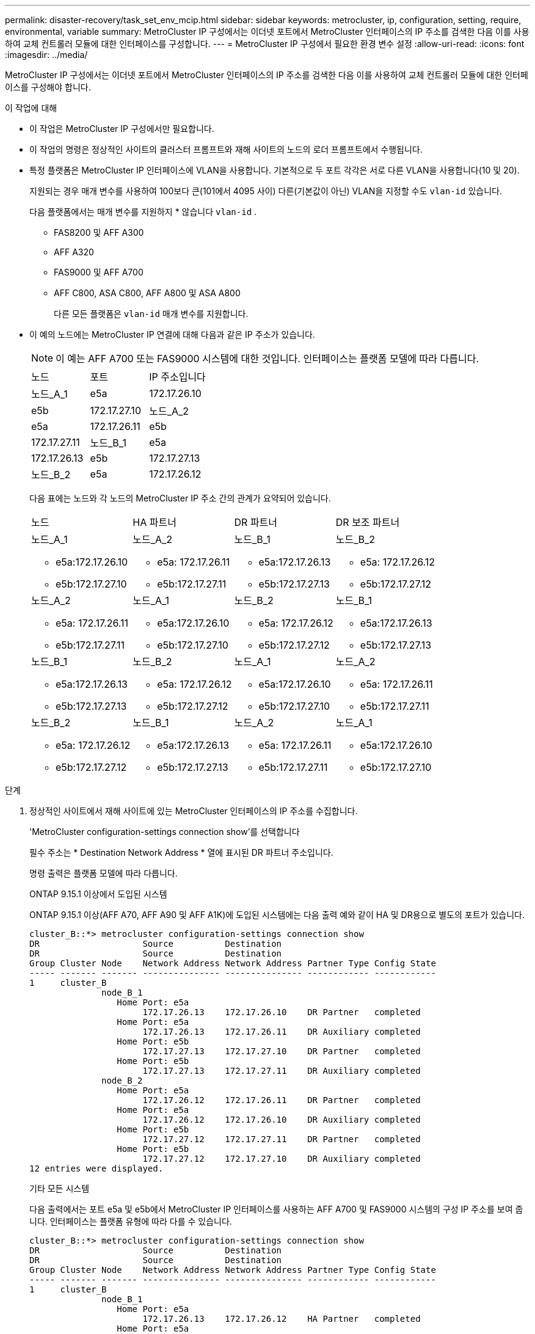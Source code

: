 ---
permalink: disaster-recovery/task_set_env_mcip.html 
sidebar: sidebar 
keywords: metrocluster, ip, configuration, setting, require, environmental, variable 
summary: MetroCluster IP 구성에서는 이더넷 포트에서 MetroCluster 인터페이스의 IP 주소를 검색한 다음 이를 사용하여 교체 컨트롤러 모듈에 대한 인터페이스를 구성합니다. 
---
= MetroCluster IP 구성에서 필요한 환경 변수 설정
:allow-uri-read: 
:icons: font
:imagesdir: ../media/


[role="lead"]
MetroCluster IP 구성에서는 이더넷 포트에서 MetroCluster 인터페이스의 IP 주소를 검색한 다음 이를 사용하여 교체 컨트롤러 모듈에 대한 인터페이스를 구성해야 합니다.

.이 작업에 대해
* 이 작업은 MetroCluster IP 구성에서만 필요합니다.
* 이 작업의 명령은 정상적인 사이트의 클러스터 프롬프트와 재해 사이트의 노드의 로더 프롬프트에서 수행됩니다.


[[vlan_id_supported_platfoms]]
* 특정 플랫폼은 MetroCluster IP 인터페이스에 VLAN을 사용합니다. 기본적으로 두 포트 각각은 서로 다른 VLAN을 사용합니다(10 및 20).
+
지원되는 경우 매개 변수를 사용하여 100보다 큰(101에서 4095 사이) 다른(기본값이 아닌) VLAN을 지정할 수도 `vlan-id` 있습니다.

+
다음 플랫폼에서는 매개 변수를 지원하지 * 않습니다 `vlan-id` .

+
** FAS8200 및 AFF A300
** AFF A320
** FAS9000 및 AFF A700
** AFF C800, ASA C800, AFF A800 및 ASA A800
+
다른 모든 플랫폼은 `vlan-id` 매개 변수를 지원합니다.





* 이 예의 노드에는 MetroCluster IP 연결에 대해 다음과 같은 IP 주소가 있습니다.
+

NOTE: 이 예는 AFF A700 또는 FAS9000 시스템에 대한 것입니다. 인터페이스는 플랫폼 모델에 따라 다릅니다.

+
|===


| 노드 | 포트 | IP 주소입니다 


 a| 
노드_A_1
 a| 
e5a
 a| 
172.17.26.10



 a| 
e5b
 a| 
172.17.27.10



 a| 
노드_A_2
 a| 
e5a
 a| 
172.17.26.11



 a| 
e5b
 a| 
172.17.27.11



 a| 
노드_B_1
 a| 
e5a
 a| 
172.17.26.13



 a| 
e5b
 a| 
172.17.27.13



 a| 
노드_B_2
 a| 
e5a
 a| 
172.17.26.12



 a| 
e5b
 a| 
172.17.27.12

|===
+
다음 표에는 노드와 각 노드의 MetroCluster IP 주소 간의 관계가 요약되어 있습니다.

+
|===


| 노드 | HA 파트너 | DR 파트너 | DR 보조 파트너 


 a| 
노드_A_1

** e5a:172.17.26.10
** e5b:172.17.27.10

 a| 
노드_A_2

** e5a: 172.17.26.11
** e5b:172.17.27.11

 a| 
노드_B_1

** e5a:172.17.26.13
** e5b:172.17.27.13

 a| 
노드_B_2

** e5a: 172.17.26.12
** e5b:172.17.27.12




 a| 
노드_A_2

** e5a: 172.17.26.11
** e5b:172.17.27.11

 a| 
노드_A_1

** e5a:172.17.26.10
** e5b:172.17.27.10

 a| 
노드_B_2

** e5a: 172.17.26.12
** e5b:172.17.27.12

 a| 
노드_B_1

** e5a:172.17.26.13
** e5b:172.17.27.13




 a| 
노드_B_1

** e5a:172.17.26.13
** e5b:172.17.27.13

 a| 
노드_B_2

** e5a: 172.17.26.12
** e5b:172.17.27.12

 a| 
노드_A_1

** e5a:172.17.26.10
** e5b:172.17.27.10

 a| 
노드_A_2

** e5a: 172.17.26.11
** e5b:172.17.27.11




 a| 
노드_B_2

** e5a: 172.17.26.12
** e5b:172.17.27.12

 a| 
노드_B_1

** e5a:172.17.26.13
** e5b:172.17.27.13

 a| 
노드_A_2

** e5a: 172.17.26.11
** e5b:172.17.27.11

 a| 
노드_A_1

** e5a:172.17.26.10
** e5b:172.17.27.10


|===


.단계
. 정상적인 사이트에서 재해 사이트에 있는 MetroCluster 인터페이스의 IP 주소를 수집합니다.
+
'MetroCluster configuration-settings connection show'를 선택합니다

+
필수 주소는 * Destination Network Address * 열에 표시된 DR 파트너 주소입니다.

+
명령 출력은 플랫폼 모델에 따라 다릅니다.

+
[role="tabbed-block"]
====
.ONTAP 9.15.1 이상에서 도입된 시스템
--
ONTAP 9.15.1 이상(AFF A70, AFF A90 및 AFF A1K)에 도입된 시스템에는 다음 출력 예와 같이 HA 및 DR용으로 별도의 포트가 있습니다.

[listing]
----
cluster_B::*> metrocluster configuration-settings connection show
DR                    Source          Destination
DR                    Source          Destination
Group Cluster Node    Network Address Network Address Partner Type Config State
----- ------- ------- --------------- --------------- ------------ ------------
1     cluster_B
              node_B_1
                 Home Port: e5a
                      172.17.26.13    172.17.26.10    DR Partner   completed
                 Home Port: e5a
                      172.17.26.13    172.17.26.11    DR Auxiliary completed
                 Home Port: e5b
                      172.17.27.13    172.17.27.10    DR Partner   completed
                 Home Port: e5b
                      172.17.27.13    172.17.27.11    DR Auxiliary completed
              node_B_2
                 Home Port: e5a
                      172.17.26.12    172.17.26.11    DR Partner   completed
                 Home Port: e5a
                      172.17.26.12    172.17.26.10    DR Auxiliary completed
                 Home Port: e5b
                      172.17.27.12    172.17.27.11    DR Partner   completed
                 Home Port: e5b
                      172.17.27.12    172.17.27.10    DR Auxiliary completed
12 entries were displayed.
----
--
.기타 모든 시스템
--
다음 출력에서는 포트 e5a 및 e5b에서 MetroCluster IP 인터페이스를 사용하는 AFF A700 및 FAS9000 시스템의 구성 IP 주소를 보여 줍니다. 인터페이스는 플랫폼 유형에 따라 다를 수 있습니다.

[listing]
----
cluster_B::*> metrocluster configuration-settings connection show
DR                    Source          Destination
DR                    Source          Destination
Group Cluster Node    Network Address Network Address Partner Type Config State
----- ------- ------- --------------- --------------- ------------ ------------
1     cluster_B
              node_B_1
                 Home Port: e5a
                      172.17.26.13    172.17.26.12    HA Partner   completed
                 Home Port: e5a
                      172.17.26.13    172.17.26.10    DR Partner   completed
                 Home Port: e5a
                      172.17.26.13    172.17.26.11    DR Auxiliary completed
                 Home Port: e5b
                      172.17.27.13    172.17.27.12    HA Partner   completed
                 Home Port: e5b
                      172.17.27.13    172.17.27.10    DR Partner   completed
                 Home Port: e5b
                      172.17.27.13    172.17.27.11    DR Auxiliary completed
              node_B_2
                 Home Port: e5a
                      172.17.26.12    172.17.26.13    HA Partner   completed
                 Home Port: e5a
                      172.17.26.12    172.17.26.11    DR Partner   completed
                 Home Port: e5a
                      172.17.26.12    172.17.26.10    DR Auxiliary completed
                 Home Port: e5b
                      172.17.27.12    172.17.27.13    HA Partner   completed
                 Home Port: e5b
                      172.17.27.12    172.17.27.11    DR Partner   completed
                 Home Port: e5b
                      172.17.27.12    172.17.27.10    DR Auxiliary completed
12 entries were displayed.
----
--
====
. 인터페이스의 VLAN ID 또는 게이트웨이 주소를 확인해야 하는 경우 작동하는 사이트에서 VLAN ID를 확인합니다.
+
'MetroCluster configuration-settings interface show'를 선택합니다

+
** 플랫폼 모델이 VLAN ID를 지원하고(참조) 기본 VLAN ID를 사용하지 않는 경우 VLAN ID를 확인해야 <<vlan_id_supported_platfoms,위에 나열하십시오>>합니다.
** 을(를) 사용하는 경우 게이트웨이 주소가 필요합니다 link:../install-ip/concept_considerations_layer_3.html["계층 3 광역 네트워크"].
+
VLAN ID는 출력의 * Network Address * 열에 포함됩니다. 게이트웨이 * 열에 게이트웨이 IP 주소가 표시됩니다.

+
이 예에서 인터페이스는 VLAN ID가 120인 e0a 및 VLAN ID 130인 e0b입니다.

+
[listing]
----
Cluster-A::*> metrocluster configuration-settings interface show
DR                                                                     Config
Group Cluster Node     Network Address Netmask         Gateway         State
----- ------- ------- --------------- --------------- --------------- ---------
1
      cluster_A
              node_A_1
                  Home Port: e0a-120
                          172.17.26.10  255.255.255.0  -            completed
                  Home Port: e0b-130
                          172.17.27.10  255.255.255.0  -            completed
----


. 각 재해 사이트 노드에 대해 LOADER 프롬프트에서 플랫폼 모델에 따라 bootarg 값을 설정합니다.
+
[NOTE]
====
** 인터페이스가 기본 VLAN을 사용하고 있거나 플랫폼 모델이 VLAN ID를 사용하지 않는 경우( 참조 <<vlan_id_supported_platfoms,위에 나열하십시오>>) _vlan-id_는 필요하지 않습니다.
** 구성에서 를 사용하지 않는 경우 link:../install-ip/concept_considerations_layer_3.html["Layer3 광역 네트워크"], _gateway-ip-address_의 값은 * 0 * (0)입니다.


====
+
[role="tabbed-block"]
====
.ONTAP 9.15.1 이상에서 도입된 시스템
--
ONTAP 9.15.1 이상에서 도입된 시스템에서는 DR 및 HA용 포트가 별도로 있으므로 _HA-PARTNER-IP-ADDRESS_의 값을 * 0 * (0)으로 설정해야 합니다.

다음 bootarg를 설정합니다.

[listing]
----
setenv bootarg.mcc.port_a_ip_config local-IP-address/local-IP-mask,gateway-IP-address,HA-partner-IP-address,DR-partner-IP-address,DR-aux-partnerIP-address,vlan-id

setenv bootarg.mcc.port_b_ip_config local-IP-address/local-IP-mask,gateway-IP-address,HA-partner-IP-address,DR-partner-IP-address,DR-aux-partnerIP-address,vlan-id
----
다음 명령은 첫 번째 네트워크에 VLAN 120을 사용하고 두 번째 네트워크에 대해 VLAN 130을 사용하여 node_a_1에 대한 값을 설정합니다.

....
setenv bootarg.mcc.port_a_ip_config 172.17.26.10/23,0,0,172.17.26.13,172.17.26.12,120

setenv bootarg.mcc.port_b_ip_config 172.17.27.10/23,0,0,172.17.27.13,172.17.27.12,130
....
다음 예에서는 VLAN ID가 없는 node_a_1에 대한 명령을 보여 줍니다.

[listing]
----
setenv bootarg.mcc.port_a_ip_config 172.17.26.10/23,0,0,172.17.26.13,172.17.26.12

setenv bootarg.mcc.port_b_ip_config 172.17.27.10/23,0,0,172.17.27.13,172.17.27.12
----
--
.기타 모든 시스템
--
다음 bootarg를 설정합니다.

....
setenv bootarg.mcc.port_a_ip_config local-IP-address/local-IP-mask,gateway-IP-address,HA-partner-IP-address,DR-partner-IP-address,DR-aux-partnerIP-address,vlan-id

setenv bootarg.mcc.port_b_ip_config local-IP-address/local-IP-mask,gateway-IP-address,HA-partner-IP-address,DR-partner-IP-address,DR-aux-partnerIP-address,vlan-id
....
다음 명령은 첫 번째 네트워크에 VLAN 120을 사용하고 두 번째 네트워크에 대해 VLAN 130을 사용하여 node_a_1에 대한 값을 설정합니다.

....
setenv bootarg.mcc.port_a_ip_config 172.17.26.10/23,0,172.17.26.11,172.17.26.13,172.17.26.12,120

setenv bootarg.mcc.port_b_ip_config 172.17.27.10/23,0,172.17.27.11,172.17.27.13,172.17.27.12,130
....
다음 예에서는 VLAN ID가 없는 node_a_1에 대한 명령을 보여 줍니다.

[listing]
----
setenv bootarg.mcc.port_a_ip_config 172.17.26.10/23,0,172.17.26.11,172.17.26.13,172.17.26.12

setenv bootarg.mcc.port_b_ip_config 172.17.27.10/23,0,172.17.27.11,172.17.27.13,172.17.27.12
----
--
====
. 정상적인 사이트에서 재해 사이트의 UUID를 수집합니다.
+
'MetroCluster node show-fields node-cluster-uuid, node-uuuid

+
[listing]
----
cluster_B::> metrocluster node show -fields node-cluster-uuid, node-uuid

  (metrocluster node show)
dr-group-id cluster     node     node-uuid                            node-cluster-uuid
----------- ----------- -------- ------------------------------------ ------------------------------
1           cluster_A   node_A_1 f03cb63c-9a7e-11e7-b68b-00a098908039 ee7db9d5-9a82-11e7-b68b-00a098
                                                                        908039
1           cluster_A   node_A_2 aa9a7a7a-9a81-11e7-a4e9-00a098908c35 ee7db9d5-9a82-11e7-b68b-00a098
                                                                        908039
1           cluster_B   node_B_1 f37b240b-9ac1-11e7-9b42-00a098c9e55d 07958819-9ac6-11e7-9b42-00a098
                                                                        c9e55d
1           cluster_B   node_B_2 bf8e3f8f-9ac4-11e7-bd4e-00a098ca379f 07958819-9ac6-11e7-9b42-00a098
                                                                        c9e55d
4 entries were displayed.
cluster_A::*>
----
+
|===


| 노드 | UUID입니다 


 a| 
클러스터_B
 a| 
07958819-9ac6-11e7-9b42-00a098c9e55d



 a| 
노드_B_1
 a| 
f37b240b-9ac1-11e7-9b42-00a098c9e55d



 a| 
노드_B_2
 a| 
bf8e3f8f-9ac4-11e7-bd4e-00a098ca379f



 a| 
클러스터_A
 a| 
ee7db9d5-9a82-11e7-b68b-00a098908039



 a| 
노드_A_1
 a| 
f03cb63c-9a7e-11e7-b68b-00a098908039



 a| 
노드_A_2
 a| 
a9a7a7a-9a81-11e7-a4e9-00a098908c35

|===
. 교체 노드의 LOADER 프롬프트에서 UUID를 설정합니다.
+
....
setenv bootarg.mgwd.partner_cluster_uuid partner-cluster-UUID

setenv bootarg.mgwd.cluster_uuid local-cluster-UUID

setenv bootarg.mcc.pri_partner_uuid DR-partner-node-UUID

setenv bootarg.mcc.aux_partner_uuid DR-aux-partner-node-UUID

setenv bootarg.mcc_iscsi.node_uuid local-node-UUID`
....
+
.. node_a_1에서 UUID를 설정합니다.
+
다음 예에서는 node_a_1에서 UUID를 설정하기 위한 명령을 보여 줍니다.

+
....
setenv bootarg.mgwd.cluster_uuid ee7db9d5-9a82-11e7-b68b-00a098908039

setenv bootarg.mgwd.partner_cluster_uuid 07958819-9ac6-11e7-9b42-00a098c9e55d

setenv bootarg.mcc.pri_partner_uuid f37b240b-9ac1-11e7-9b42-00a098c9e55d

setenv bootarg.mcc.aux_partner_uuid bf8e3f8f-9ac4-11e7-bd4e-00a098ca379f

setenv bootarg.mcc_iscsi.node_uuid f03cb63c-9a7e-11e7-b68b-00a098908039
....
.. node_a_2에서 UUID 설정:
+
다음 예에서는 node_a_2에서 UUID를 설정하기 위한 명령을 보여 줍니다.

+
....
setenv bootarg.mgwd.cluster_uuid ee7db9d5-9a82-11e7-b68b-00a098908039

setenv bootarg.mgwd.partner_cluster_uuid 07958819-9ac6-11e7-9b42-00a098c9e55d

setenv bootarg.mcc.pri_partner_uuid bf8e3f8f-9ac4-11e7-bd4e-00a098ca379f

setenv bootarg.mcc.aux_partner_uuid f37b240b-9ac1-11e7-9b42-00a098c9e55d

setenv bootarg.mcc_iscsi.node_uuid aa9a7a7a-9a81-11e7-a4e9-00a098908c35
....


. 원래 시스템이 ADP에 대해 구성된 경우 각 교체 노드의 LOADER 프롬프트에서 ADP를 활성화합니다.
+
'etenv bootarg.MCC.adp_enabled true'

. ONTAP 9.5, 9.6 또는 9.7을 실행하는 경우 각 교체 노드의 로더 프롬프트에서 다음 변수를 활성화합니다.
+
'에테네 부터그 MCC.lun_part true'

+
.. node_a_1에서 변수를 설정합니다.
+
다음 예제는 ONTAP 9.6을 실행할 때 node_a_1의 값을 설정하는 명령을 보여줍니다.

+
[listing]
----
setenv bootarg.mcc.lun_part true
----
.. node_a_2에서 변수를 설정합니다.
+
다음 예제는 ONTAP 9.6을 실행할 때 node_a_2의 값을 설정하는 명령을 보여줍니다.

+
[listing]
----
setenv bootarg.mcc.lun_part true
----


. 원래 시스템이 종단 간 암호화용으로 구성된 경우 대체 노드의 각 Loader 프롬프트에서 다음 bootarg를 설정합니다.
+
`setenv bootarg.mccip.encryption_enabled 1`

. 원래 시스템이 ADP에 대해 구성된 경우 각 교체 노드의 로더 프롬프트에서 원래 시스템 ID(* 교체 컨트롤러 모듈의 시스템 ID가 * 아님) 및 노드의 DR 파트너의 시스템 ID를 설정합니다.
+
'setenv bootarg.MCC.local_config_id original-sysid'

+
'etenv bootarg.MCC.dr_partner dr_partner-sysid'

+
link:task_replace_hardware_and_boot_new_controllers.html#determine-the-system-ids-and-vlan-ids-of-the-old-controller-modules["이전 컨트롤러 모듈의 시스템 ID를 확인합니다"]

+
.. node_a_1에서 변수를 설정합니다.
+
다음 예제는 node_a_1에서 시스템 ID를 설정하기 위한 명령을 보여줍니다.

+
*** node_A_1의 이전 시스템 ID는 4068741258입니다.
*** node_B_1의 시스템 ID는 4068741254입니다.
+
[listing]
----
setenv bootarg.mcc.local_config_id 4068741258
setenv bootarg.mcc.dr_partner 4068741254
----


.. node_a_2에서 변수를 설정합니다.
+
다음 예제는 node_A_2에서 시스템 ID를 설정하기 위한 명령을 보여줍니다.

+
*** node_A_1의 이전 시스템 ID는 4068741260입니다.
*** node_B_1의 시스템 ID는 4068741256입니다.
+
[listing]
----
setenv bootarg.mcc.local_config_id 4068741260
setenv bootarg.mcc.dr_partner 4068741256
----





